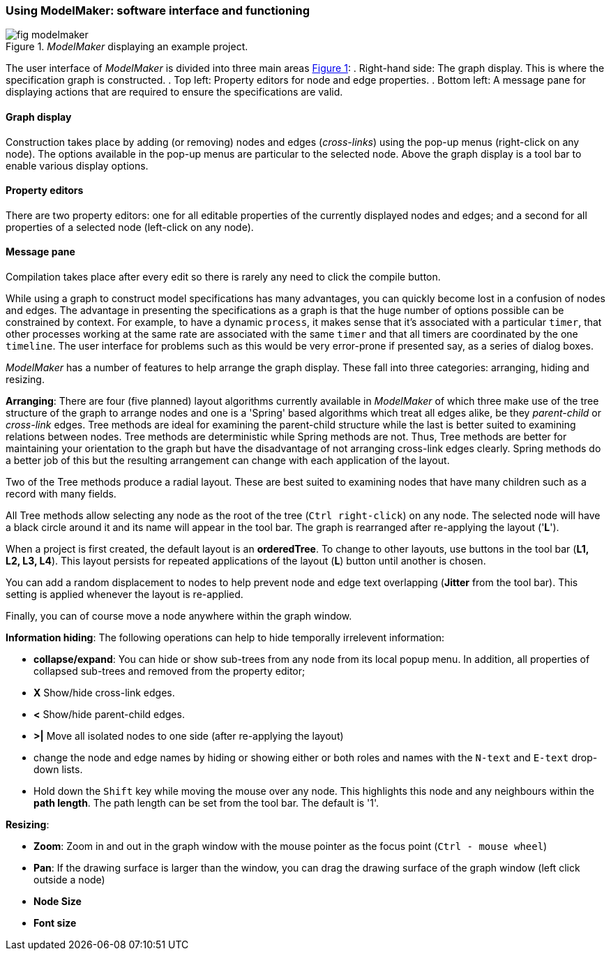 :xrefstyle: short

=== Using ModelMaker: software interface and functioning

[#fig-modelmaker]
._ModelMaker_ displaying an example project.
image::using-modelmakerIMG/fig-modelmaker.png[align="center"]

The user interface of _ModelMaker_ is divided into three main areas <<fig-modelmaker>>:
. Right-hand side: The graph display. This is where the specification graph is constructed. 
. Top left: Property editors for node and edge properties. 
. Bottom left: A message pane for displaying actions that are required to ensure the specifications are valid. 

==== Graph display

Construction takes place by adding (or removing) nodes and edges (_cross-links_) using the pop-up menus (right-click on any node). The options available in the pop-up menus are particular to the selected node. Above the graph display is a tool bar to enable various display options.


==== Property editors

There are two property editors: one for all editable properties of the currently displayed nodes and edges; and a second for all properties of a selected node (left-click on any node).

==== Message pane

Compilation takes place after every edit so there is rarely any need to click the compile button.

While using a graph to construct model specifications has many advantages, you can quickly become lost in a confusion of nodes and edges. The advantage in presenting the specifications as a graph is that the huge number of options possible can be constrained by context. For example, to have a dynamic `process`, it makes sense that it's associated with a particular `timer`, that other processes working at the same rate are associated with the same `timer` and that all timers are coordinated by the one `timeline`. The user interface for problems such as this would be very error-prone if presented say, as a series of dialog boxes.

_ModelMaker_ has a number of features to help arrange the graph display. These fall into three categories: arranging, hiding and resizing.

*Arranging*: There are four (five planned) layout algorithms currently available in _ModelMaker_ of which three make use of the tree structure of the graph to arrange nodes and one is a 'Spring' based algorithms which treat all edges alike, be they _parent-child_ or _cross-link_ edges. Tree methods are ideal for examining the parent-child structure while the last is better suited to examining relations between nodes. Tree methods are deterministic while Spring methods are not. Thus, Tree methods are better for maintaining your orientation to the graph but have the disadvantage of not arranging cross-link edges clearly. Spring methods do a better job of this but the resulting arrangement can change with each application of the layout.

Two of the Tree methods produce a radial layout. These are best suited to examining nodes that have many children such as a record with many fields.

All Tree methods allow selecting any node as the root of the tree (`Ctrl right-click`) on any node. The selected node will have a black circle around it and its name will appear in the tool bar. The graph is rearranged after re-applying the layout ('*L*').


When a project is first created, the default layout is an *orderedTree*. To change to other layouts, use buttons in the tool bar (*L1, L2, L3, L4*). This layout persists for repeated applications of the layout (*L*) button until another is chosen.

You can add a random displacement to nodes to help prevent node and edge text overlapping (*Jitter* from the tool bar). This setting is applied whenever the layout is re-applied.

Finally, you can of course move a node anywhere within the graph window. 

*Information hiding*: The following operations can help to hide temporally irrelevent information:

- *collapse/expand*: You can hide or show sub-trees from any node from its local popup menu. In addition, all properties of collapsed sub-trees and removed from the property editor;
- *X* Show/hide cross-link edges. 
- *<* Show/hide parent-child edges.
- *>|* Move all isolated nodes to one side (after re-applying the layout)
- change the node and edge names by hiding or showing either or both roles and names with the `N-text` and `E-text` drop-down lists.
- Hold down the `Shift` key while moving the mouse over any node. This highlights this node and any neighbours within the *path length*. The path length can be set from the tool bar. The default is '1'.

*Resizing*:

- *Zoom*: Zoom in and out in the graph window with the mouse pointer as the focus point (`Ctrl - mouse wheel`)
- *Pan*: If the drawing surface is larger than the window, you can drag the drawing surface of the graph window (left click outside a node)
- *Node Size*
- *Font size*